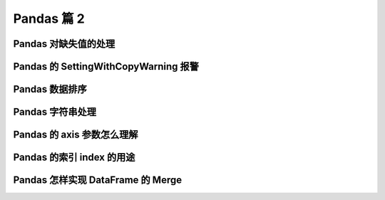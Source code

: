 Pandas 篇 2
##################################################################################

Pandas 对缺失值的处理
**********************************************************************************

.. code-block:: python
	:linenos:

	# Pandas使用这些函数处理缺失值：
	# * isnull和notnull：检测是否是空值，可用于df和series
	# * dropna：丢弃、删除缺失值
	#   - axis : 删除行还是列，{0 or ‘index’, 1 or ‘columns’}, default 0
	#   - how : 如果等于any则任何值为空都删除，如果等于all则所有值都为空才删除
	#   - inplace : 如果为True则修改当前df，否则返回新的df
	# * fillna：填充空值
	#   - value：用于填充的值，可以是单个值，或者字典（key是列名，value是值）
	#   - method : 等于ffill使用前一个不为空的值填充forword fill；等于bfill使用后一个不为空的值填充backword fill
	#   - axis : 按行还是列填充，{0 or ‘index’, 1 or ‘columns’}
	#   - inplace : 如果为True则修改当前df，否则返回新的df

	import pandas as pd

	### 实例：特殊Excel的读取、清洗、处理
	#### 步骤1：读取excel的时候，忽略前几个空行

	studf = pd.read_excel("./datas/student_excel/student_excel.xlsx", skiprows=2)
	studf
	===========>
	Unnamed: 0	姓名	科目	分数
	0	NaN	小明	语文	85.0
	1	NaN	NaN	数学	80.0
	2	NaN	NaN	英语	90.0
	3	NaN	NaN	NaN	NaN
	4	NaN	小王	语文	85.0
	5	NaN	NaN	数学	NaN
	6	NaN	NaN	英语	90.0
	7	NaN	NaN	NaN	NaN
	8	NaN	小刚	语文	85.0
	9	NaN	NaN	数学	80.0
	10	NaN	NaN	英语	90.0

	#### 步骤2：检测空值
	studf.isnull()
		Unnamed: 0	姓名	科目	分数
	0	True	False	False	False
	1	True	True	False	False
	2	True	True	False	False
	3	True	True	True	True
	4	True	False	False	False
	5	True	True	False	True
	6	True	True	False	False
	7	True	True	True	True
	8	True	False	False	False
	9	True	True	False	False
	10	True	True	False	False

	studf["分数"].isnull()
	0     False
	1     False
	2     False
	3      True
	4     False
	5      True
	6     False
	7      True
	8     False
	9     False
	10    False
	Name: 分数, dtype: bool

	studf["分数"].notnull()
	0      True
	1      True
	2      True
	3     False
	4      True
	5     False
	6      True
	7     False
	8      True
	9      True
	10     True
	Name: 分数, dtype: bool

	# 筛选没有空分数的所有行
	studf.loc[studf["分数"].notnull(), :]
		Unnamed: 0	姓名	科目	分数
	0	NaN	小明	语文	85.0
	1	NaN	NaN	数学	80.0
	2	NaN	NaN	英语	90.0
	4	NaN	小王	语文	85.0
	6	NaN	NaN	英语	90.0
	8	NaN	小刚	语文	85.0
	9	NaN	NaN	数学	80.0
	10	NaN	NaN	英语	90.0

	#### 步骤3：删除掉全是空值的列
	studf.dropna(axis="columns", how='all', inplace=True)

	#### 步骤4：删除掉全是空值的行
	studf.dropna(axis="index", how='all', inplace=True)

	studf
	姓名	科目	分数
	0	小明	语文	85.0
	1	NaN	数学	80.0
	2	NaN	英语	90.0
	4	小王	语文	85.0
	5	NaN	数学	NaN
	6	NaN	英语	90.0
	8	小刚	语文	85.0
	9	NaN	数学	80.0
	10	NaN	英语	90.0

	### 步骤5：将分数列为空的填充为0分
	studf.fillna({"分数":0})
		姓名	科目	分数
	0	小明	语文	85.0
	1	NaN	数学	80.0
	2	NaN	英语	90.0
	4	小王	语文	85.0
	5	NaN	数学	0.0
	6	NaN	英语	90.0
	8	小刚	语文	85.0
	9	NaN	数学	80.0
	10	NaN	英语	90.0

	# 等同于
	studf.loc[:, '分数'] = studf['分数'].fillna(0)

	### 步骤6：将姓名的缺失值填充
	# 使用前面的有效值填充，用ffill：forward fill
	studf.loc[:, '姓名'] = studf['姓名'].fillna(method="ffill")

	studf
		姓名	科目	分数
	0	小明	语文	85.0
	1	小明	数学	80.0
	2	小明	英语	90.0
	4	小王	语文	85.0
	5	小王	数学	0.0
	6	小王	英语	90.0
	8	小刚	语文	85.0
	9	小刚	数学	80.0
	10	小刚	英语	90.0

	### 步骤7：将清洗好的excel保存
	studf.to_excel("./datas/student_excel/student_excel_clean.xlsx", index=False)

Pandas 的 SettingWithCopyWarning 报警
**********************************************************************************

.. code-block:: python
	:linenos:

	## Pandas的SettingWithCopyWarning报警

	### 0、读取数据
	import pandas as pd
	fpath = "./datas/beijing_tianqi/beijing_tianqi_2018.csv"
	df = pd.read_csv(fpath)

	df.head()
	ymd	bWendu	yWendu	tianqi	fengxiang	fengli	aqi	aqiInfo	aqiLevel
	0	2018-01-01	3℃	-6℃	晴~多云	东北风	1-2级	59	良	2
	1	2018-01-02	2℃	-5℃	阴~多云	东北风	1-2级	49	优	1
	2	2018-01-03	2℃	-5℃	多云	北风	1-2级	28	优	1
	3	2018-01-04	0℃	-8℃	阴	东北风	1-2级	28	优	1
	4	2018-01-05	3℃	-6℃	多云~晴	西北风	1-2级	50	优	1

	# 替换掉温度的后缀℃
	df.loc[:, "bWendu"] = df["bWendu"].str.replace("℃", "").astype('int32')
	df.loc[:, "yWendu"] = df["yWendu"].str.replace("℃", "").astype('int32')

	df.head()
	ymd	bWendu	yWendu	tianqi	fengxiang	fengli	aqi	aqiInfo	aqiLevel
	0	2018-01-01	3	-6	晴~多云	东北风	1-2级	59	良	2
	1	2018-01-02	2	-5	阴~多云	东北风	1-2级	49	优	1
	2	2018-01-03	2	-5	多云	北风	1-2级	28	优	1
	3	2018-01-04	0	-8	阴	东北风	1-2级	28	优	1
	4	2018-01-05	3	-6	多云~晴	西北风	1-2级	50	优	1

	### 1、复现
	# 只选出3月份的数据用于分析
	condition = df["ymd"].str.startswith("2018-03")

	# 设置温差
	df[condition]["wen_cha"] = df["bWendu"]-df["yWendu"]
	A value is trying to be set on a copy of a slice from a DataFrame.
	Try using .loc[row_indexer,col_indexer] = value instead

	# 查看是否修改成功
	df[condition].head()
	ymd	bWendu	yWendu	tianqi	fengxiang	fengli	aqi	aqiInfo	aqiLevel
	59	2018-03-01	8	-3	多云	西南风	1-2级	46	优	1
	60	2018-03-02	9	-1	晴~多云	北风	1-2级	95	良	2
	61	2018-03-03	13	3	多云~阴	北风	1-2级	214	重度污染	5
	62	2018-03-04	7	-2	阴~多云	东南风	1-2级	144	轻度污染	3
	63	2018-03-05	8	-3	晴	南风	1-2级	94	良	2

	### 2、原因
	# 发出警告的代码
	df[condition]["wen_cha"] = df["bWendu"]-df["yWendu"]
	# 相当于：df.get(condition).set(wen_cha)，第一步骤的get发出了报警

	# ***链式操作其实是两个步骤，先get后set，get得到的dataframe可能是view也可能是copy，pandas发出警告***

	# 官网文档：
	# https://pandas.pydata.org/pandas-docs/stable/user_guide/indexing.html#returning-a-view-versus-a-copy

	# 核心要诀：pandas的dataframe的修改写操作，只允许在源dataframe上进行，一步到位

	### 3、解决方法1
	# 将get+set的两步操作，改成set的一步操作
	df.loc[condition, "wen_cha"] = df["bWendu"]-df["yWendu"]

	df[condition].head()
	ymd	bWendu	yWendu	tianqi	fengxiang	fengli	aqi	aqiInfo	aqiLevel	wen_cha
	59	2018-03-01	8	-3	多云	西南风	1-2级	46	优	1	11.0
	60	2018-03-02	9	-1	晴~多云	北风	1-2级	95	良	2	10.0
	61	2018-03-03	13	3	多云~阴	北风	1-2级	214	重度污染	5	10.0
	62	2018-03-04	7	-2	阴~多云	东南风	1-2级	144	轻度污染	3	9.0
	63	2018-03-05	8	-3	晴	南风	1-2级	94	良	2	11.0

	### 4、解决方法2
	# 如果需要预筛选数据做后续的处理分析，使用copy复制dataframe
	df_month3 = df[condition].copy()

	df_month3.head()
		ymd	bWendu	yWendu	tianqi	fengxiang	fengli	aqi	aqiInfo	aqiLevel	wen_cha
	59	2018-03-01	8	-3	多云	西南风	1-2级	46	优	1	11.0
	60	2018-03-02	9	-1	晴~多云	北风	1-2级	95	良	2	10.0
	61	2018-03-03	13	3	多云~阴	北风	1-2级	214	重度污染	5	10.0
	62	2018-03-04	7	-2	阴~多云	东南风	1-2级	144	轻度污染	3	9.0
	63	2018-03-05	8	-3	晴	南风	1-2级	94	良	2	11.0

	df_month3["wen_cha"] = df["bWendu"]-df["yWendu"]

	df_month3.head()
	ymd	bWendu	yWendu	tianqi	fengxiang	fengli	aqi	aqiInfo	aqiLevel	wen_cha
	59	2018-03-01	8	-3	多云	西南风	1-2级	46	优	1	11
	60	2018-03-02	9	-1	晴~多云	北风	1-2级	95	良	2	10
	61	2018-03-03	13	3	多云~阴	北风	1-2级	214	重度污染	5	10
	62	2018-03-04	7	-2	阴~多云	东南风	1-2级	144	轻度污染	3	9
	63	2018-03-05	8	-3	晴	南风	1-2级	94	良	2	11

	# ***总之，pandas不允许先筛选子dataframe，再进行修改写入***  
	# 要么使用.loc实现一个步骤直接修改源dataframe  
	# 要么先复制一个子dataframe再一个步骤执行修改

Pandas 数据排序
**********************************************************************************

.. code-block:: python
	:linenos:

	## Pandas数据排序

	# Series的排序：  
	# ***Series.sort_values(ascending=True, inplace=False)***  
	# 参数说明：
	# * ascending：默认为True升序排序，为False降序排序
	# * inplace：是否修改原始Series

	# DataFrame的排序：  
	# ***DataFrame.sort_values(by, ascending=True, inplace=False)***  
	# 参数说明：
	# * by：字符串或者List<字符串>，单列排序或者多列排序
	# * ascending：bool或者List<bool>，升序还是降序，如果是list对应by的多列
	# * inplace：是否修改原始DataFrame

	import pandas as pd
	### 0、读取数据
	fpath = "./datas/beijing_tianqi/beijing_tianqi_2018.csv"
	df = pd.read_csv(fpath)

	# 替换掉温度的后缀℃
	df.loc[:, "bWendu"] = df["bWendu"].str.replace("℃", "").astype('int32')
	df.loc[:, "yWendu"] = df["yWendu"].str.replace("℃", "").astype('int32')

	df.head()
		ymd	bWendu	yWendu	tianqi	fengxiang	fengli	aqi	aqiInfo	aqiLevel
	0	2018-01-01	3	-6	晴~多云	东北风	1-2级	59	良	2
	1	2018-01-02	2	-5	阴~多云	东北风	1-2级	49	优	1
	2	2018-01-03	2	-5	多云	北风	1-2级	28	优	1
	3	2018-01-04	0	-8	阴	东北风	1-2级	28	优	1
	4	2018-01-05	3	-6	多云~晴	西北风	1-2级	50	优	1

	### 1、Series的排序
	df["aqi"].sort_values()
	271     21
	281     21
	249     22
	272     22
	301     22
	      ... 
	317    266
	71     287
	91     287
	72     293
	86     387
	Name: aqi, Length: 365, dtype: int64

	df["aqi"].sort_values(ascending=False)
	86     387
	72     293
	91     287
	71     287
	317    266
	      ... 
	301     22
	272     22
	249     22
	281     21
	271     21
	Name: aqi, Length: 365, dtype: int64

	df["tianqi"].sort_values()
	225     中雨~小雨
	230     中雨~小雨
	197    中雨~雷阵雨
	196    中雨~雷阵雨
	112        多云
	        ...  
	191    雷阵雨~大雨
	219     雷阵雨~阴
	335      雾~多云
	353         霾
	348         霾
	Name: tianqi, Length: 365, dtype: object

	### 2、DataFrame的排序

	#### 2.1 单列排序
	df.sort_values(by="aqi")
	ymd	bWendu	yWendu	tianqi	fengxiang	fengli	aqi	aqiInfo	aqiLevel
	271	2018-09-29	22	11	晴	北风	3-4级	21	优	1
	281	2018-10-09	15	4	多云~晴	西北风	4-5级	21	优	1
	249	2018-09-07	27	16	晴	西北风	3-4级	22	优	1
	272	2018-09-30	19	13	多云	西北风	4-5级	22	优	1
	301	2018-10-29	15	3	晴	北风	3-4级	22	优	1
	...	...	...	...	...	...	...	...	...	...
	317	2018-11-14	13	5	多云	南风	1-2级	266	重度污染	5
	71	2018-03-13	17	5	晴~多云	南风	1-2级	287	重度污染	5
	91	2018-04-02	26	11	多云	北风	1-2级	287	重度污染	5
	72	2018-03-14	15	6	多云~阴	东北风	1-2级	293	重度污染	5
	86	2018-03-28	25	9	多云~晴	东风	1-2级	387	严重污染	6
	365 rows × 9 columns

	df.sort_values(by="aqi", ascending=False)
		ymd	bWendu	yWendu	tianqi	fengxiang	fengli	aqi	aqiInfo	aqiLevel
	86	2018-03-28	25	9	多云~晴	东风	1-2级	387	严重污染	6
	72	2018-03-14	15	6	多云~阴	东北风	1-2级	293	重度污染	5
	71	2018-03-13	17	5	晴~多云	南风	1-2级	287	重度污染	5
	91	2018-04-02	26	11	多云	北风	1-2级	287	重度污染	5
	317	2018-11-14	13	5	多云	南风	1-2级	266	重度污染	5
	...	...	...	...	...	...	...	...	...	...
	249	2018-09-07	27	16	晴	西北风	3-4级	22	优	1
	301	2018-10-29	15	3	晴	北风	3-4级	22	优	1
	272	2018-09-30	19	13	多云	西北风	4-5级	22	优	1
	271	2018-09-29	22	11	晴	北风	3-4级	21	优	1
	281	2018-10-09	15	4	多云~晴	西北风	4-5级	21	优	1
	365 rows × 9 columns

	#### 2.2 多列排序
	# 按空气质量等级、最高温度排序，默认升序
	df.sort_values(by=["aqiLevel", "bWendu"])
	ymd	bWendu	yWendu	tianqi	fengxiang	fengli	aqi	aqiInfo	aqiLevel
	360	2018-12-27	-5	-12	多云~晴	西北风	3级	48	优	1
	22	2018-01-23	-4	-12	晴	西北风	3-4级	31	优	1
	23	2018-01-24	-4	-11	晴	西南风	1-2级	34	优	1
	340	2018-12-07	-4	-10	晴	西北风	3级	33	优	1
	21	2018-01-22	-3	-10	小雪~多云	东风	1-2级	47	优	1
	...	...	...	...	...	...	...	...	...	...
	71	2018-03-13	17	5	晴~多云	南风	1-2级	287	重度污染	5
	90	2018-04-01	25	11	晴~多云	南风	1-2级	218	重度污染	5
	91	2018-04-02	26	11	多云	北风	1-2级	287	重度污染	5
	85	2018-03-27	27	11	晴	南风	1-2级	243	重度污染	5
	86	2018-03-28	25	9	多云~晴	东风	1-2级	387	严重污染	6
	365 rows × 9 columns

	# 两个字段都是降序
	df.sort_values(by=["aqiLevel", "bWendu"], ascending=False)
	ymd	bWendu	yWendu	tianqi	fengxiang	fengli	aqi	aqiInfo	aqiLevel
	86	2018-03-28	25	9	多云~晴	东风	1-2级	387	严重污染	6
	85	2018-03-27	27	11	晴	南风	1-2级	243	重度污染	5
	91	2018-04-02	26	11	多云	北风	1-2级	287	重度污染	5
	90	2018-04-01	25	11	晴~多云	南风	1-2级	218	重度污染	5
	71	2018-03-13	17	5	晴~多云	南风	1-2级	287	重度污染	5
	...	...	...	...	...	...	...	...	...	...
	362	2018-12-29	-3	-12	晴	西北风	2级	29	优	1
	22	2018-01-23	-4	-12	晴	西北风	3-4级	31	优	1
	23	2018-01-24	-4	-11	晴	西南风	1-2级	34	优	1
	340	2018-12-07	-4	-10	晴	西北风	3级	33	优	1
	360	2018-12-27	-5	-12	多云~晴	西北风	3级	48	优	1

	# 分别指定升序和降序
	df.sort_values(by=["aqiLevel", "bWendu"], ascending=[True, False])
	ymd	bWendu	yWendu	tianqi	fengxiang	fengli	aqi	aqiInfo	aqiLevel
	178	2018-06-28	35	24	多云~晴	北风	1-2级	33	优	1
	149	2018-05-30	33	18	晴	西风	1-2级	46	优	1
	206	2018-07-26	33	25	多云~雷阵雨	东北风	1-2级	40	优	1
	158	2018-06-08	32	19	多云~雷阵雨	西南风	1-2级	43	优	1
	205	2018-07-25	32	25	多云	北风	1-2级	28	优	1
	...	...	...	...	...	...	...	...	...	...
	317	2018-11-14	13	5	多云	南风	1-2级	266	重度污染	5
	329	2018-11-26	10	0	多云	东南风	1级	245	重度污染	5
	335	2018-12-02	9	2	雾~多云	东北风	1级	234	重度污染	5
	57	2018-02-27	7	0	阴	东风	1-2级	220	重度污染	5
	86	2018-03-28	25	9	多云~晴	东风	1-2级	387	严重污染	6

Pandas 字符串处理
**********************************************************************************

.. code-block:: python
	:linenos:

	# 前面我们已经使用了字符串的处理函数：  
	# df["bWendu"].str.replace("℃", "").astype('int32')

	# ***Pandas的字符串处理：***  
	# 1. 使用方法：先获取Series的str属性，然后在属性上调用函数；
	# 2. 只能在字符串列上使用，不能数字列上使用；
	# 3. Dataframe上没有str属性和处理方法
	# 4. Series.str并不是Python原生字符串，而是自己的一套方法，不过大部分和原生str很相似；

	# ***Series.str字符串方法列表参考文档:***  
	# https://pandas.pydata.org/pandas-docs/stable/reference/series.html#string-handling
	  
	  
	# ***本节演示内容：***  
	# 1. 获取Series的str属性，然后使用各种字符串处理函数
	# 2. 使用str的startswith、contains等bool类Series可以做条件查询
	# 3. 需要多次str处理的链式操作
	# 4. 使用正则表达式的处理

	### 0、读取北京2018年天气数据
	import pandas as pd

	fpath = "./datas/beijing_tianqi/beijing_tianqi_2018.csv"
	df = pd.read_csv(fpath)

	df.head()
		ymd	bWendu	yWendu	tianqi	fengxiang	fengli	aqi	aqiInfo	aqiLevel
	0	2018-01-01	3℃	-6℃	晴~多云	东北风	1-2级	59	良	2
	1	2018-01-02	2℃	-5℃	阴~多云	东北风	1-2级	49	优	1
	2	2018-01-03	2℃	-5℃	多云	北风	1-2级	28	优	1
	3	2018-01-04	0℃	-8℃	阴	东北风	1-2级	28	优	1
	4	2018-01-05	3℃	-6℃	多云~晴	西北风	1-2级	50	优	1

	df.dtypes
	ymd          object
	bWendu       object
	yWendu       object
	tianqi       object
	fengxiang    object
	fengli       object
	aqi           int64
	aqiInfo      object
	aqiLevel      int64
	dtype: object

	### 1、获取Series的str属性，使用各种字符串处理函数
	df["bWendu"].str
	<pandas.core.strings.StringMethods at 0x1205c5710>

	# 字符串替换函数
	df["bWendu"].str.replace("℃", "")
	0       3
	1       2
	2       2
	3       0
	4       3
	       ..
	360    -5
	361    -3
	362    -3
	363    -2
	364    -2
	Name: bWendu, Length: 365, dtype: object

	# 判断是不是数字
	df["bWendu"].str.isnumeric()
	0      False
	1      False
	2      False
	3      False
	4      False
	       ...  
	360    False
	361    False
	362    False
	363    False
	364    False
	Name: bWendu, Length: 365, dtype: bool

	df["aqi"].str.len()

	### 2、使用str的startswith、contains等得到bool的Series可以做条件查询
	condition = df["ymd"].str.startswith("2018-03")

	condition
	0      False
	1      False
	2      False
	3      False
	4      False
	       ...  
	360    False
	361    False
	362    False
	363    False
	364    False
	Name: ymd, Length: 365, dtype: bool

	df[condition].head()
	ymd	bWendu	yWendu	tianqi	fengxiang	fengli	aqi	aqiInfo	aqiLevel
	59	2018-03-01	8℃	-3℃	多云	西南风	1-2级	46	优	1
	60	2018-03-02	9℃	-1℃	晴~多云	北风	1-2级	95	良	2
	61	2018-03-03	13℃	3℃	多云~阴	北风	1-2级	214	重度污染	5
	62	2018-03-04	7℃	-2℃	阴~多云	东南风	1-2级	144	轻度污染	3
	63	2018-03-05	8℃	-3℃	晴	南风	1-2级	94	良	2

	### 3、需要多次str处理的链式操作
	# 怎样提取201803这样的数字月份？  
	# 1、先将日期2018-03-31替换成20180331的形式  
	# 2、提取月份字符串201803  

	df["ymd"].str.replace("-", "")
	0      20180101
	1      20180102
	2      20180103
	3      20180104
	4      20180105
	         ...   
	360    20181227
	361    20181228
	362    20181229
	363    20181230
	364    20181231
	Name: ymd, Length: 365, dtype: object

	# 每次调用函数，都返回一个新Series
	df["ymd"].str.replace("-", "").slice(0, 6)
	df["ymd"].str.replace("-", "").str.slice(0, 6)
	0      201801
	1      201801
	2      201801
	3      201801
	4      201801
	        ...  
	360    201812
	361    201812
	362    201812
	363    201812
	364    201812
	Name: ymd, Length: 365, dtype: object

	# slice就是切片语法，可以直接用
	df["ymd"].str.replace("-", "").str[0:6]
	0      201801
	1      201801
	2      201801
	3      201801
	4      201801
	        ...  
	360    201812
	361    201812
	362    201812
	363    201812
	364    201812
	Name: ymd, Length: 365, dtype: object

Pandas 的 axis 参数怎么理解
**********************************************************************************

.. code-block:: python
	:linenos:

	# ## Pandas的axis参数怎么理解？

	# * axis=0或者"index"：  
	#   - 如果是单行操作，就指的是某一行
	#   - 如果是聚合操作，指的是跨行cross rows
	# * axis=1或者"columns"：
	#   - 如果是单列操作，就指的是某一列
	#   - 如果是聚合操作，指的是跨列cross columns

	# ***按哪个axis，就是这个axis要动起来(类似被for遍历)，其它的axis保持不动***

	%matplotlib inline
	import pandas as pd
	import numpy as np

	df = pd.DataFrame(
	    np.arange(12).reshape(3,4),
	    columns=['A', 'B', 'C', 'D']
	)

	df
	A	B	C	D
	0	0	1	2	3
	1	4	5	6	7
	2	8	9	10	11

	### 1、单列drop，就是删除某一列
	# 代表的就是删除某列
	df.drop("A", axis=1)
	    B	C	D
	0	1	2	3
	1	5	6	7
	2	9	10	11

	### 2、单行drop，就是删除某一行
	df
		A	B	C	D
	0	0	1	2	3
	1	4	5	6	7
	2	8	9	10	11

	# 代表的就是删除某行
	df.drop(1, axis=0)
		A	B	C	D
	0	0	1	2	3
	2	8	9	10	11

	### 3、按axis=0/index执行mean聚合操作
	# 反直觉：输出的不是每行的结果，而是每列的结果
	df
	    A	B	C	D
	0	0	1	2	3
	1	4	5	6	7
	2	8	9	10	11

	# axis=0 or axis=index
	df.mean(axis=0)
	A    4.0
	B    5.0
	C    6.0
	D    7.0
	dtype: float64

	%%html
	<img src="./other_files/pandas-axis-index.png" width="300" />

	axis=0 或者 axis=index

	不是得到的是每行的结果
	而是代表按行处理、跨行cross row的意思

	col_data
	for row in rows:
	    col_data = row.sum/row.count

	比喻：就像一把梳子往下梳

	|image0|

	# ***指定了按哪个axis，就是这个axis要动起来(类似被for遍历)，其它的axis保持不动***
	### 4、按axis=1/columns执行mean聚合操作
	# 反直觉：输出的不是每行的结果，而是每列的结果

	df
	A	B	C	D
	0	0	1	2	3
	1	4	5	6	7
	2	8	9	10	11

	# axis=1 or axis=columns
	df.mean(axis=1)
	0    1.5
	1    5.5
	2    9.5
	dtype: float64

	%%html
	<img src="./other_files/pandas-axis-columns.png" width="700" />

	|image1|

	# ***指定了按哪个axis，就是这个axis要动起来(类似被for遍历)，其它的axis保持不动***
	### 5、再次举例，加深理解
	def get_sum_value(x):
	    return x["A"] + x["B"] + x["C"] + x["D"]

	df["sum_value"] = df.apply(get_sum_value, axis=1)

	A	B	C	D	sum_value
	0	0	1	2	3	6
	1	4	5	6	7	22
	2	8	9	10	11	38

	# ***指定了按哪个axis，就是这个axis要动起来(类似被for遍历)，其它的axis保持不动***

Pandas 的索引 index 的用途
**********************************************************************************

.. code-block:: python
	:linenos:

	# 把数据存储于普通的column列也能用于数据查询，那使用index有什么好处？

	# index的用途总结：  
	# 1. 更方便的数据查询；
	# 2. 使用index可以获得性能提升；
	# 3. 自动的数据对齐功能；
	# 4. 更多更强大的数据结构支持；

	import pandas as pd
	df = pd.read_csv("./datas/ml-latest-small/ratings.csv")

	df.head()
		userId	movieId	rating	timestamp
	0	1	1	4.0	964982703
	1	1	3	4.0	964981247
	2	1	6	4.0	964982224
	3	1	47	5.0	964983815
	4	1	50	5.0	964982931

	df.count()
	userId       100836
	movieId      100836
	rating       100836
	timestamp    100836
	dtype: int64

	## 1、使用index查询数据

	# drop==False，让索引列还保持在column
	df.set_index("userId", inplace=True, drop=False)

	df.head()
	userId	movieId	rating	timestamp
	userId				
	1	1	1	4.0	964982703
	1	1	3	4.0	964981247
	1	1	6	4.0	964982224
	1	1	47	5.0	964983815
	1	1	50	5.0	964982931

	df.index
	Int64Index([  1,   1,   1,   1,   1,   1,   1,   1,   1,   1,
	            ...
	            610, 610, 610, 610, 610, 610, 610, 610, 610, 610],
	           dtype='int64', name='userId', length=100836)

	# 使用index的查询方法
	df.loc[500].head(5)
		userId	movieId	rating	timestamp
	userId				
	500	500	1	4.0	1005527755
	500	500	11	1.0	1005528017
	500	500	39	1.0	1005527926
	500	500	101	1.0	1005527980
	500	500	104	4.0	1005528065

	# 使用column的condition查询方法
	df.loc[df["userId"] == 500].head()
		userId	movieId	rating	timestamp
	userId				
	500	500	1	4.0	1005527755
	500	500	11	1.0	1005528017
	500	500	39	1.0	1005527926
	500	500	101	1.0	1005527980
	500	500	104	4.0	1005528065

	# ## 2. 使用index会提升查询性能

	# * 如果index是唯一的，Pandas会使用哈希表优化，查询性能为O(1);
	# * 如果index不是唯一的，但是有序，Pandas会使用二分查找算法，查询性能为O(logN);
	# * 如果index是完全随机的，那么每次查询都要扫描全表，查询性能为O(N);

	%%html
	<img src="./other_files/pandas-index-performance.png" width=600/>

	|image2|

	### 实验1：完全随机的顺序查询
	# 将数据随机打散
	from sklearn.utils import shuffle
	df_shuffle = shuffle(df)

	df_shuffle.head()
	userId	movieId	rating	timestamp
	userId				
	274	274	5944	1.0	1171759788
	156	156	6297	4.0	1106882124
	177	177	3564	1.0	1435525801
	217	217	1445	1.0	955945503
	430	430	2396	5.0	962936613

	# 索引是否是递增的
	df_shuffle.index.is_monotonic_increasing
	False

	df_shuffle.index.is_unique
	False

	# 计时，查询id==500数据性能
	%timeit df_shuffle.loc[500]
	353 µs ± 21.8 µs per loop (mean ± std. dev. of 7 runs, 1000 loops each)

	### 实验2：将index排序后的查询
	df_sorted = df_shuffle.sort_index()

	df_sorted.head()
	userId	movieId	rating	timestamp
	userId				
	1	1	1060	4.0	964980924
	1	1	2389	2.0	964983094
	1	1	1196	5.0	964981827
	1	1	2450	4.0	964982620
	1	1	356	4.0	964980962

	# 索引是否是递增的
	df_sorted.index.is_monotonic_increasing
	True

	## 2. 使用index会提升查询性能

	# * 如果index是唯一的，Pandas会使用哈希表优化，查询性能为O(1);
	# * 如果index不是唯一的，但是有序，Pandas会使用二分查找算法，查询性能为O(logN);
	# * 如果index是完全随机的，那么每次查询都要扫描全表，查询性能为O(N);

	%%html
	<img src="./other_files/pandas-index-performance.png" width=600/>

	|image2|

	### 实验1：完全随机的顺序查询
	# 将数据随机打散
	from sklearn.utils import shuffle
	df_shuffle = shuffle(df)

	df_shuffle.head()
		userId	movieId	rating	timestamp
	userId				
	352	352	590	5.0	1493932117
	89	89	122092	5.0	1520409152
	413	413	5574	5.0	1484440098
	176	176	161	4.0	840108983
	64	64	1060	3.5	1161565798

	# 索引是否是递增的
	df_shuffle.index.is_monotonic_increasing
	False

	df_shuffle.index.is_unique
	False

	# 计时，查询id==500数据性能
	%timeit df_shuffle.loc[500]
	397 µs ± 56.5 µs per loop (mean ± std. dev. of 7 runs, 1000 loops each)

	df_sorted = df_shuffle.sort_index()
	df_sorted.head()
		userId	movieId	rating	timestamp
	userId				
	1	1	1030	3.0	964982903
	1	1	6	4.0	964982224
	1	1	2090	5.0	964982838
	1	1	1625	5.0	964983504
	1	1	2018	5.0	964980523

	# 索引是否是递增的
	df_sorted.index.is_monotonic_increasing
	True

	df_sorted.index.is_unique
	False

	%timeit df_sorted.loc[500]
	95 µs ± 31 µs per loop (mean ± std. dev. of 7 runs, 10000 loops each)

	## 3. 使用index能自动对齐数据

	# 包括series和dataframe
	s1 = pd.Series([1,2,3], index=list("abc"))

	s1
	a    1
	b    2
	c    3
	dtype: int64

	s2 = pd.Series([2,3,4], index=list("bcd"))
	s2
	b    2
	c    3
	d    4
	dtype: int64

	s1+s2
	a    NaN
	b    4.0
	c    6.0
	d    NaN
	dtype: float64

	## 4. 使用index更多更强大的数据结构支持

	# ***很多强大的索引数据结构*** 
	# * CategoricalIndex，基于分类数据的Index，提升性能；
	# * MultiIndex，多维索引，用于groupby多维聚合后结果等；
	# * DatetimeIndex，时间类型索引，强大的日期和时间的方法支持；

Pandas 怎样实现 DataFrame 的 Merge
**********************************************************************************

.. code-block:: python
	:linenos:

	# Pandas的Merge，相当于Sql的Join，将不同的表按key关联到一个表

	# ### merge的语法：
	# pd.merge(left, right, how='inner', on=None, left_on=None, right_on=None,
	#          left_index=False, right_index=False, sort=True,
	#          suffixes=('_x', '_y'), copy=True, indicator=False,
	#          validate=None)  
	# * left，right：要merge的dataframe或者有name的Series
	# * how：join类型，'left', 'right', 'outer', 'inner'
	# * on：join的key，left和right都需要有这个key
	# * left_on：left的df或者series的key
	# * right_on：right的df或者seires的key
	# * left_index，right_index：使用index而不是普通的column做join
	# * suffixes：两个元素的后缀，如果列有重名，自动添加后缀，默认是('_x', '_y')

	# 文档地址：https://pandas.pydata.org/pandas-docs/stable/reference/api/pandas.DataFrame.merge.html

	# 本次讲解提纲：
	# 1. 电影数据集的join实例
	# 2. 理解merge时一对一、一对多、多对多的数量对齐关系
	# 3. 理解left join、right join、inner join、outer join的区别
	# 4. 如果出现非Key的字段重名怎么办

	### 1、电影数据集的join实例

	#### 电影评分数据集

	# 是推荐系统研究的很好的数据集  
	# 位于本代码目录：./datas/movielens-1m

	# 包含三个文件：  
	# 1. 用户对电影的评分数据 ratings.dat
	# 2. 用户本身的信息数据 users.dat
	# 3. 电影本身的数据 movies.dat

	# 可以关联三个表，得到一个完整的大表

	# 数据集官方地址：https://grouplens.org/datasets/movielens/

	import pandas as pd
	df_ratings = pd.read_csv(
	    "./datas/movielens-1m/ratings.dat", 
	    sep="::",
	    engine='python', 
	    names="UserID::MovieID::Rating::Timestamp".split("::")
	)

	df_ratings
		UserID	MovieID	Rating	Timestamp
	0	1	1193	5	978300760
	1	1	661	3	978302109
	2	1	914	3	978301968
	3	1	3408	4	978300275
	4	1	2355	5	978824291
	...	...	...	...	...
	1000204	6040	1091	1	956716541
	1000205	6040	1094	5	956704887
	1000206	6040	562	5	956704746
	1000207	6040	1096	4	956715648
	1000208	6040	1097	4	956715569
	1000209 rows × 4 columns

	df_ratings.head()
	UserID	MovieID	Rating	Timestamp
	0	1	1193	5	978300760
	1	1	661	3	978302109
	2	1	914	3	978301968
	3	1	3408	4	978300275
	4	1	2355	5	978824291

	df_users = pd.read_csv(
	    "./datas/movielens-1m/users.dat", 
	    sep="::",
	    engine='python', 
	    names="UserID::Gender::Age::Occupation::Zip-code".split("::")
	)

	df_users.head()
	UserID	Gender	Age	Occupation	Zip-code
	0	1	F	1	10	48067
	1	2	M	56	16	70072
	2	3	M	25	15	55117
	3	4	M	45	7	02460
	4	5	M	25	20	55455

	df_movies = pd.read_csv(
	    "./datas/movielens-1m/movies.dat", 
	    sep="::",
	    engine='python', 
	    names="MovieID::Title::Genres".split("::")
	)

	df_movies.head()
		MovieID	Title	Genres
	0	1	Toy Story (1995)	Animation|Children's|Comedy
	1	2	Jumanji (1995)	Adventure|Children's|Fantasy
	2	3	Grumpier Old Men (1995)	Comedy|Romance
	3	4	Waiting to Exhale (1995)	Comedy|Drama
	4	5	Father of the Bride Part II (1995)	Comedy

	df_ratings_users = pd.merge(
	   df_ratings, df_users, left_on="UserID", right_on="UserID", how="inner"
	)

	df_ratings_users.head()
	UserID	MovieID	Rating	Timestamp	Gender	Age	Occupation	Zip-code
	0	1	1193	5	978300760	F	1	10	48067
	1	1	661	3	978302109	F	1	10	48067
	2	1	914	3	978301968	F	1	10	48067
	3	1	3408	4	978300275	F	1	10	48067
	4	1	2355	5	978824291	F	1	10	48067

	df_ratings_users_movies = pd.merge(
	    df_ratings_users, df_movies, left_on="MovieID", right_on="MovieID", how="inner"
	)

	df_ratings_users_movies.head(10)
	UserID	MovieID	Rating	Timestamp	Gender	Age	Occupation	Zip-code	Title	Genres
	0	1	1193	5	978300760	F	1	10	48067	One Flew Over the Cuckoo's Nest (1975)	Drama
	1	2	1193	5	978298413	M	56	16	70072	One Flew Over the Cuckoo's Nest (1975)	Drama
	2	12	1193	4	978220179	M	25	12	32793	One Flew Over the Cuckoo's Nest (1975)	Drama
	3	15	1193	4	978199279	M	25	7	22903	One Flew Over the Cuckoo's Nest (1975)	Drama
	4	17	1193	5	978158471	M	50	1	95350	One Flew Over the Cuckoo's Nest (1975)	Drama
	5	18	1193	4	978156168	F	18	3	95825	One Flew Over the Cuckoo's Nest (1975)	Drama
	6	19	1193	5	982730936	M	1	10	48073	One Flew Over the Cuckoo's Nest (1975)	Drama
	7	24	1193	5	978136709	F	25	7	10023	One Flew Over the Cuckoo's Nest (1975)	Drama
	8	28	1193	3	978125194	F	25	1	14607	One Flew Over the Cuckoo's Nest (1975)	Drama
	9	33	1193	5	978557765	M	45	3	55421	One Flew Over the Cuckoo's Nest (1975)	Drama

	# ### 2、理解merge时数量的对齐关系

	# 以下关系要正确理解：
	# * one-to-one：一对一关系，关联的key都是唯一的
	#   - 比如(学号，姓名) merge (学号，年龄)
	#   - 结果条数为：1*1
	# * one-to-many：一对多关系，左边唯一key，右边不唯一key
	#   - 比如(学号，姓名) merge (学号，[语文成绩、数学成绩、英语成绩])
	#   - 结果条数为：1*N
	# * many-to-many：多对多关系，左边右边都不是唯一的
	#   - 比如（学号，[语文成绩、数学成绩、英语成绩]） merge (学号，[篮球、足球、乒乓球])
	#   - 结果条数为：M*N

	#### 2.1 one-to-one 一对一关系的merge
	%%html
	<img src="./other_files/pandas-merge-one-to-one.png" />

	|image3|

	left = pd.DataFrame({'sno': [11, 12, 13, 14],
	                      'name': ['name_a', 'name_b', 'name_c', 'name_d']
	                    })
	left
		sno	name
	0	11	name_a
	1	12	name_b
	2	13	name_c
	3	14	name_d

	right = pd.DataFrame({'sno': [11, 12, 13, 14],
	                      'age': ['21', '22', '23', '24']
	                    })
	right
		sno	age
	0	11	21
	1	12	22
	2	13	23
	3	14	24

	# 一对一关系，结果中有4条
	pd.merge(left, right, on='sno')
	sno	name	age
	0	11	name_a	21
	1	12	name_b	22
	2	13	name_c	23
	3	14	name_d	24

	%%html
	<img src="./other_files/pandas-merge-one-to-many.png" />

	|image4|

	left = pd.DataFrame({'sno': [11, 12, 13, 14],
	                      'name': ['name_a', 'name_b', 'name_c', 'name_d']
	                    })
	left
		sno	name
	0	11	name_a
	1	12	name_b
	2	13	name_c
	3	14	name_d

	right = pd.DataFrame({'sno': [11, 11, 11, 12, 12, 13],
	                       'grade': ['语文88', '数学90', '英语75','语文66', '数学55', '英语29']
	                     })
	right
	    sno	grade
	0	11	语文88
	1	11	数学90
	2	11	英语75
	3	12	语文66
	4	12	数学55
	5	13	英语29

	# 数目以多的一边为准
	pd.merge(left, right, on='sno')
		sno	name	grade
	0	11	name_a	语文88
	1	11	name_a	数学90
	2	11	name_a	英语75
	3	12	name_b	语文66
	4	12	name_b	数学55
	5	13	name_c	英语29

	#### 2.3 many-to-many 多对多关系的merge

	# 注意：结果数量会出现乘法

	%%html
	<img src="./other_files/pandas-merge-many-to-many.png" />

	|image5|

	left = pd.DataFrame({'sno': [11, 11, 12, 12,12],
	                      '爱好': ['篮球', '羽毛球', '乒乓球', '篮球', "足球"]
	                    })
	left
		sno	爱好
	0	11	篮球
	1	11	羽毛球
	2	12	乒乓球
	3	12	篮球
	4	12	足球

	right = pd.DataFrame({'sno': [11, 11, 11, 12, 12, 13],
	                       'grade': ['语文88', '数学90', '英语75','语文66', '数学55', '英语29']
	                     })
	right
		sno	grade
	0	11	语文88
	1	11	数学90
	2	11	英语75
	3	12	语文66
	4	12	数学55
	5	13	英语29

	pd.merge(left, right, on='sno')
		sno	爱好	grade
	0	11	篮球	语文88
	1	11	篮球	数学90
	2	11	篮球	英语75
	3	11	羽毛球	语文88
	4	11	羽毛球	数学90
	5	11	羽毛球	英语75
	6	12	乒乓球	语文66
	7	12	乒乓球	数学55
	8	12	篮球	语文66
	9	12	篮球	数学55
	10	12	足球	语文66
	11	12	足球	数学55

	### 3、理解left join、right join、inner join、outer join的区别
	%%html
	<img src="./other_files/pandas-leftjoin-rightjoin-outerjoin.png" />

	|image6|

	left = pd.DataFrame({'key': ['K0', 'K1', 'K2', 'K3'],
	                      'A': ['A0', 'A1', 'A2', 'A3'],
	                      'B': ['B0', 'B1', 'B2', 'B3']})

	right = pd.DataFrame({'key': ['K0', 'K1', 'K4', 'K5'],
	                      'C': ['C0', 'C1', 'C4', 'C5'],
	                      'D': ['D0', 'D1', 'D4', 'D5']})

	left
		key	A	B
	0	K0	A0	B0
	1	K1	A1	B1
	2	K2	A2	B2
	3	K3	A3	B3

	right
		key	C	D
	0	K0	C0	D0
	1	K1	C1	D1
	2	K4	C4	D4
	3	K5	C5	D5

	#### 3.1 inner join，默认
	# 左边和右边的key都有，才会出现在结果里

	pd.merge(left, right, how='inner')
		key	A	B	C	D
	0	K0	A0	B0	C0	D0
	1	K1	A1	B1	C1	D1

	#### 3.2 left join
	# 左边的都会出现在结果里，右边的如果无法匹配则为Null
	pd.merge(left, right, how='left')

	key	A	B	C	D
	0	K0	A0	B0	C0	D0
	1	K1	A1	B1	C1	D1
	2	K2	A2	B2	NaN	NaN
	3	K3	A3	B3	NaN	NaN

	#### 3.3 right join
	# 右边的都会出现在结果里，左边的如果无法匹配则为Null
	pd.merge(left, right, how='right')
	key	A	B	C	D
	0	K0	A0	B0	C0	D0
	1	K1	A1	B1	C1	D1
	2	K4	NaN	NaN	C4	D4
	3	K5	NaN	NaN	C5	D5

	#### 3.4 outer join
	# 左边、右边的都会出现在结果里，如果无法匹配则为Null
	pd.merge(left, right, how='outer')
		key	A	B	C	D
	0	K0	A0	B0	C0	D0
	1	K1	A1	B1	C1	D1
	2	K2	A2	B2	NaN	NaN
	3	K3	A3	B3	NaN	NaN
	4	K4	NaN	NaN	C4	D4
	5	K5	NaN	NaN	C5	D5

	### 4、如果出现非Key的字段重名怎么办
	left = pd.DataFrame({'key': ['K0', 'K1', 'K2', 'K3'],
	                      'A': ['A0', 'A1', 'A2', 'A3'],
	                      'B': ['B0', 'B1', 'B2', 'B3']})

	right = pd.DataFrame({'key': ['K0', 'K1', 'K4', 'K5'],
	                      'A': ['A10', 'A11', 'A12', 'A13'],
	                      'D': ['D0', 'D1', 'D4', 'D5']})

	left
		key	A	B
	0	K0	A0	B0
	1	K1	A1	B1
	2	K2	A2	B2
	3	K3	A3	B3

	right
		key	A	D
	0	K0	A10	D0
	1	K1	A11	D1
	2	K4	A12	D4
	3	K5	A13	D5

	pd.merge(left, right, on='key')
		key	A_x	B	A_y	D
	0	K0	A0	B0	A10	D0
	1	K1	A1	B1	A11	D1

	pd.merge(left, right, on='key', suffixes=('_left', '_right'))
	key	A_left	B	A_right	D
	0	K0	A0	B0	A10	D0
	1	K1	A1	B1	A11	D1

.. |image0| image:: /_static/python/pandas-axis-index.png
.. |image1| image:: /_static/python/pandas-axis-columns.png
.. |image2| image:: /_static/python/pandas-index-performance.png
.. |image3| image:: /_static/python/pandas-merge-one-to-one.png
.. |image4| image:: /_static/python/pandas-merge-one-to-many.png
.. |image5| image:: /_static/python/pandas-merge-many-to-many.png
.. |image6| image:: /_static/python/pandas-leftjoin-rightjoin-outerjoin.png




























































































































































































